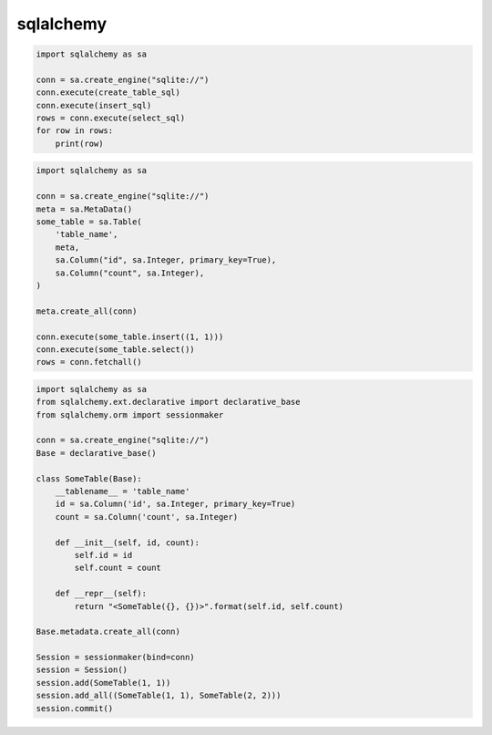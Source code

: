 .. py:module:: sqlalchemy

sqlalchemy
==========

.. code-block:: py

    import sqlalchemy as sa

    conn = sa.create_engine("sqlite://")
    conn.execute(create_table_sql)
    conn.execute(insert_sql)
    rows = conn.execute(select_sql)
    for row in rows:
        print(row)

.. code-block:: py

    import sqlalchemy as sa

    conn = sa.create_engine("sqlite://")
    meta = sa.MetaData()
    some_table = sa.Table(
        'table_name',
        meta,
        sa.Column("id", sa.Integer, primary_key=True),
        sa.Column("count", sa.Integer),
    )

    meta.create_all(conn)

    conn.execute(some_table.insert((1, 1)))
    conn.execute(some_table.select())
    rows = conn.fetchall()

.. code-block:: py

    import sqlalchemy as sa
    from sqlalchemy.ext.declarative import declarative_base
    from sqlalchemy.orm import sessionmaker

    conn = sa.create_engine("sqlite://")
    Base = declarative_base()

    class SomeTable(Base):
        __tablename__ = 'table_name'
        id = sa.Column('id', sa.Integer, primary_key=True)
        count = sa.Column('count', sa.Integer)

        def __init__(self, id, count):
            self.id = id
            self.count = count

        def __repr__(self):
            return "<SomeTable({}, {})>".format(self.id, self.count)

    Base.metadata.create_all(conn)

    Session = sessionmaker(bind=conn)
    session = Session()
    session.add(SomeTable(1, 1))
    session.add_all((SomeTable(1, 1), SomeTable(2, 2)))
    session.commit()